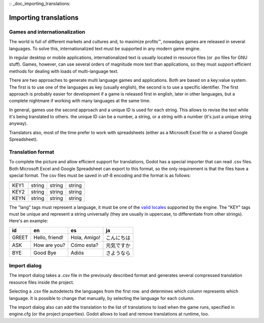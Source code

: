 :: _doc_importing_translations:

Importing translations
======================

Games and internationalization
------------------------------

The world is full of different markets and cultures and, to maximize
profits™, nowadays games are released in several languages. To solve
this, internationalized text must be supported in any modern game
engine.

In regular desktop or mobile applications, internationalized text is
usually located in resource files (or .po files for GNU stuff). Games,
however, can use several orders of magnitude more text than
applications, so they must support efficient methods for dealing with
loads of multi-language text.

There are two approaches to generate multi language games and
applications. Both are based on a key:value system. The first is to use
one of the languages as key (usually english), the second is to use a
specific identifier. The first approach is probably easier for
development if a game is released first in english, later in other
languages, but a complete nightmare if working with many languages at
the same time.

In general, games use the second approach and a unique ID is used for
each string. This allows to revise the text while it's being translated
to others. the unique ID can be a number, a string, or a string with a
number (it's just a unique string anyway).

Translators also, most of the time prefer to work with spreadsheets
(either as a Microsoft Excel file or a shared Google Spreadsheet).

Translation format
------------------

To complete the picture and allow efficient support for translations,
Godot has a special importer that can read .csv files. Both Microsoft
Excel and Google Spreadsheet can export to this format, so the only
requirement is that the files have a special format. The csv files must
be saved in utf-8 encoding and the format is as follows:

+--------+----------+----------+----------+
|        |          |          |          |
+========+==========+==========+==========+
| KEY1   | string   | string   | string   |
+--------+----------+----------+----------+
| KEY2   | string   | string   | string   |
+--------+----------+----------+----------+
| KEYN   | string   | string   | string   |
+--------+----------+----------+----------+

The "lang" tags must represent a language, it must be one of the `valid
locales <locales>`__ supported by the engine. The "KEY" tags must be
unique and represent a string universally (they are usually in
uppercase, to differentiate from other strings). Here's an example:

+---------+------------------+----------------+--------------+
| id      | en               | es             | ja           |
+=========+==================+================+==============+
| GREET   | Hello, friend!   | Hola, Amigo!   | こんにちは   |
+---------+------------------+----------------+--------------+
| ASK     | How are you?     | Cómo esta?     | 元気ですか   |
+---------+------------------+----------------+--------------+
| BYE     | Good Bye         | Adiós          | さようなら   |
+---------+------------------+----------------+--------------+

Import dialog
-------------

The import dialog takes a .csv file in the previously described format
and generates several compressed translation resource files inside the
project.

Selecting a .csv file autodetects the languages from the first row. and
determines which column represents which language. It is possible to
change that manually, by selecting the language for each column.

.. image:: /img/trans.png

The import dialog also can add the translation to the list of
translations to load when the game runs, specified in engine.cfg (or the
project properties). Godot allows to load and remove translations at
runtime, too.


